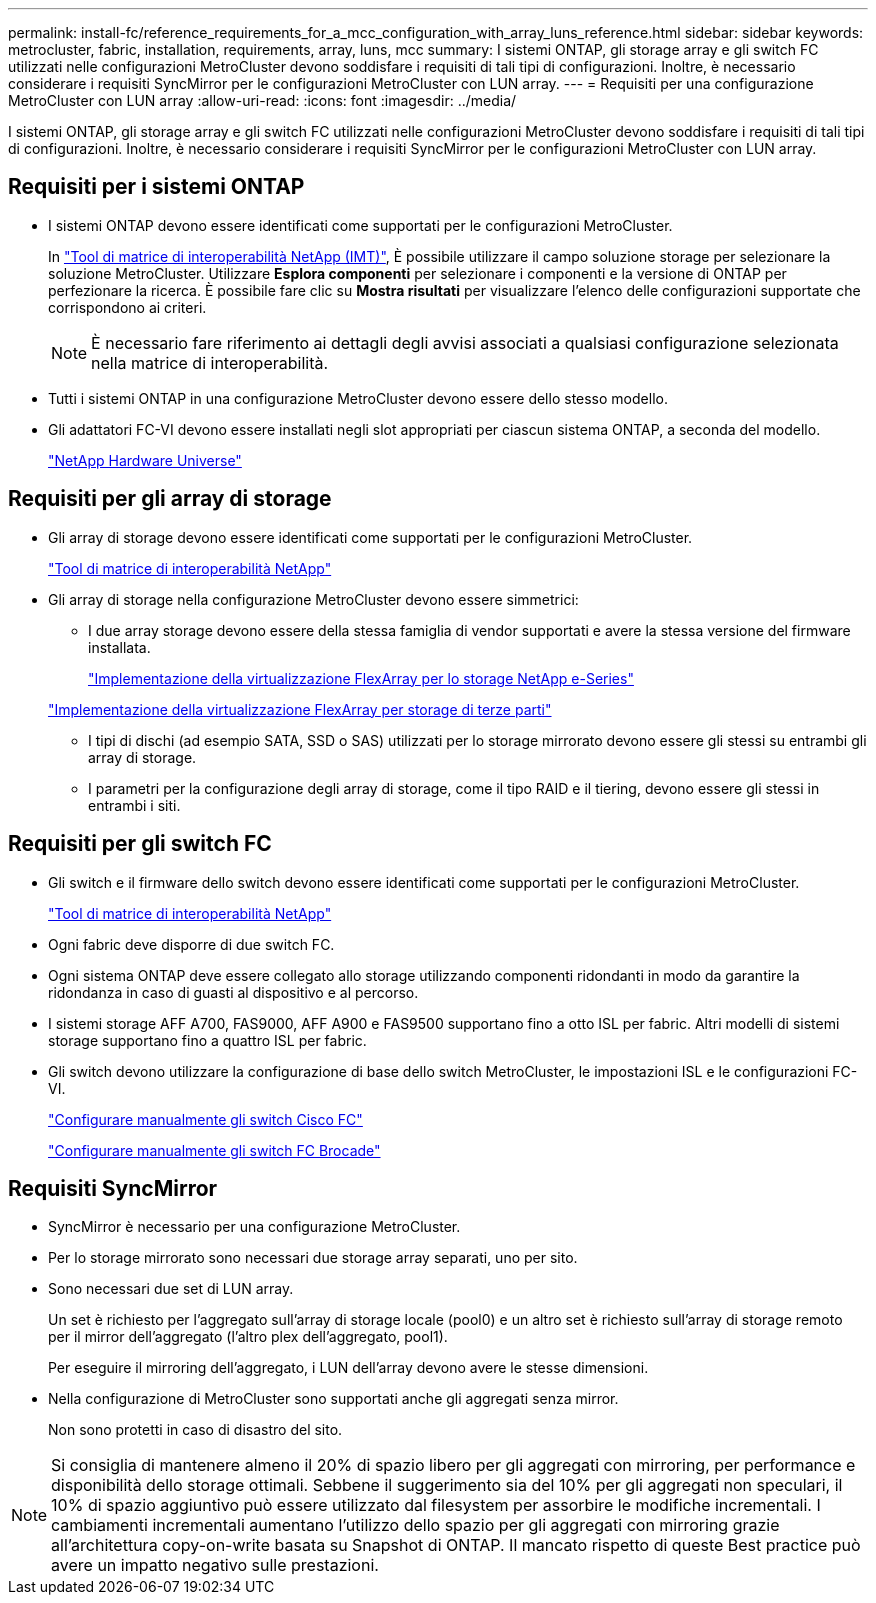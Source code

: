 ---
permalink: install-fc/reference_requirements_for_a_mcc_configuration_with_array_luns_reference.html 
sidebar: sidebar 
keywords: metrocluster, fabric, installation, requirements, array, luns, mcc 
summary: I sistemi ONTAP, gli storage array e gli switch FC utilizzati nelle configurazioni MetroCluster devono soddisfare i requisiti di tali tipi di configurazioni. Inoltre, è necessario considerare i requisiti SyncMirror per le configurazioni MetroCluster con LUN array. 
---
= Requisiti per una configurazione MetroCluster con LUN array
:allow-uri-read: 
:icons: font
:imagesdir: ../media/


[role="lead"]
I sistemi ONTAP, gli storage array e gli switch FC utilizzati nelle configurazioni MetroCluster devono soddisfare i requisiti di tali tipi di configurazioni. Inoltre, è necessario considerare i requisiti SyncMirror per le configurazioni MetroCluster con LUN array.



== Requisiti per i sistemi ONTAP

* I sistemi ONTAP devono essere identificati come supportati per le configurazioni MetroCluster.
+
In https://mysupport.netapp.com/matrix["Tool di matrice di interoperabilità NetApp (IMT)"], È possibile utilizzare il campo soluzione storage per selezionare la soluzione MetroCluster. Utilizzare *Esplora componenti* per selezionare i componenti e la versione di ONTAP per perfezionare la ricerca. È possibile fare clic su *Mostra risultati* per visualizzare l'elenco delle configurazioni supportate che corrispondono ai criteri.

+

NOTE: È necessario fare riferimento ai dettagli degli avvisi associati a qualsiasi configurazione selezionata nella matrice di interoperabilità.

* Tutti i sistemi ONTAP in una configurazione MetroCluster devono essere dello stesso modello.
* Gli adattatori FC-VI devono essere installati negli slot appropriati per ciascun sistema ONTAP, a seconda del modello.
+
https://hwu.netapp.com["NetApp Hardware Universe"]





== Requisiti per gli array di storage

* Gli array di storage devono essere identificati come supportati per le configurazioni MetroCluster.
+
https://mysupport.netapp.com/matrix["Tool di matrice di interoperabilità NetApp"]

* Gli array di storage nella configurazione MetroCluster devono essere simmetrici:
+
** I due array storage devono essere della stessa famiglia di vendor supportati e avere la stessa versione del firmware installata.
+
https://docs.netapp.com/ontap-9/topic/com.netapp.doc.vs-ig-es/home.html["Implementazione della virtualizzazione FlexArray per lo storage NetApp e-Series"]

+
https://docs.netapp.com/ontap-9/topic/com.netapp.doc.vs-ig-third/home.html["Implementazione della virtualizzazione FlexArray per storage di terze parti"]

** I tipi di dischi (ad esempio SATA, SSD o SAS) utilizzati per lo storage mirrorato devono essere gli stessi su entrambi gli array di storage.
** I parametri per la configurazione degli array di storage, come il tipo RAID e il tiering, devono essere gli stessi in entrambi i siti.






== Requisiti per gli switch FC

* Gli switch e il firmware dello switch devono essere identificati come supportati per le configurazioni MetroCluster.
+
https://mysupport.netapp.com/matrix["Tool di matrice di interoperabilità NetApp"]

* Ogni fabric deve disporre di due switch FC.
* Ogni sistema ONTAP deve essere collegato allo storage utilizzando componenti ridondanti in modo da garantire la ridondanza in caso di guasti al dispositivo e al percorso.
* I sistemi storage AFF A700, FAS9000, AFF A900 e FAS9500 supportano fino a otto ISL per fabric. Altri modelli di sistemi storage supportano fino a quattro ISL per fabric.
* Gli switch devono utilizzare la configurazione di base dello switch MetroCluster, le impostazioni ISL e le configurazioni FC-VI.
+
link:task_fcsw_cisco_configure_a_cisco_switch_supertask.html["Configurare manualmente gli switch Cisco FC"]

+
link:task_fcsw_brocade_configure_the_brocade_fc_switches_supertask.html["Configurare manualmente gli switch FC Brocade"]





== Requisiti SyncMirror

* SyncMirror è necessario per una configurazione MetroCluster.
* Per lo storage mirrorato sono necessari due storage array separati, uno per sito.
* Sono necessari due set di LUN array.
+
Un set è richiesto per l'aggregato sull'array di storage locale (pool0) e un altro set è richiesto sull'array di storage remoto per il mirror dell'aggregato (l'altro plex dell'aggregato, pool1).

+
Per eseguire il mirroring dell'aggregato, i LUN dell'array devono avere le stesse dimensioni.

* Nella configurazione di MetroCluster sono supportati anche gli aggregati senza mirror.
+
Non sono protetti in caso di disastro del sito.




NOTE: Si consiglia di mantenere almeno il 20% di spazio libero per gli aggregati con mirroring, per performance e disponibilità dello storage ottimali. Sebbene il suggerimento sia del 10% per gli aggregati non speculari, il 10% di spazio aggiuntivo può essere utilizzato dal filesystem per assorbire le modifiche incrementali. I cambiamenti incrementali aumentano l'utilizzo dello spazio per gli aggregati con mirroring grazie all'architettura copy-on-write basata su Snapshot di ONTAP. Il mancato rispetto di queste Best practice può avere un impatto negativo sulle prestazioni.
